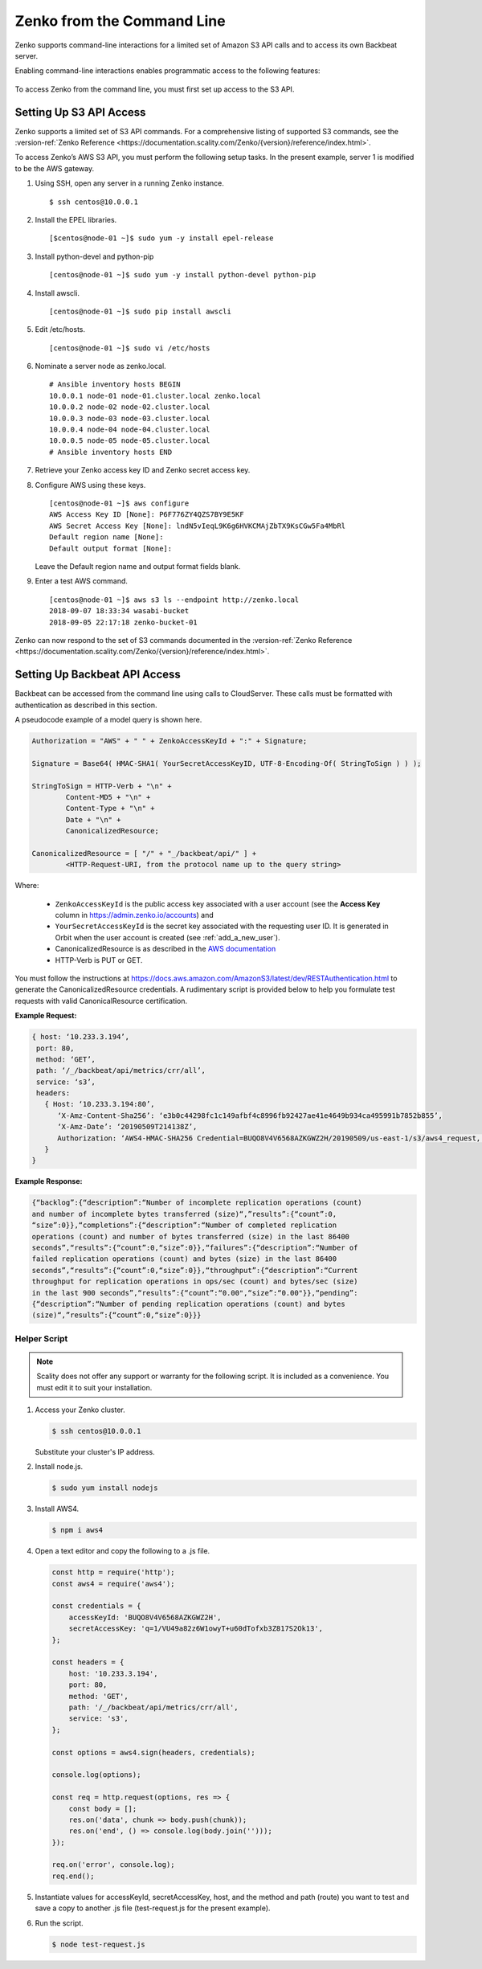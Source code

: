 .. _`Zenko from the Command Line`:

Zenko from the Command Line
===========================

Zenko supports command-line interactions for a limited set of Amazon S3 API
calls and to access its own Backbeat server.

Enabling command-line interactions enables programmatic access to the following
features:

  .. toctree::
   :maxdepth: 1

   CRR_Metrics_and_Health
   CRR_Retry
   CRR_Pause-Resume
   Object_Lifecycle_Management
   Monitoring_NFS-SOFS_Ingestion

To access Zenko from the command line, you must first set up access to 
the S3 API.

.. _S3 API config:

Setting Up S3 API Access
------------------------

Zenko supports a limited set of S3 API commands. For a comprehensive listing of
supported S3 commands, see the :version-ref:`Zenko Reference
<https://documentation.scality.com/Zenko/{version}/reference/index.html>`.

To access Zenko’s AWS S3 API, you must perform the following setup
tasks. In the present example, server 1 is modified to be the
AWS gateway.

#. Using SSH, open any server in a running Zenko instance.

   ::

       $ ssh centos@10.0.0.1

#. Install the EPEL libraries.

   ::

       [$centos@node-01 ~]$ sudo yum -y install epel-release

#. Install python-devel and python-pip

   ::

       [centos@node-01 ~]$ sudo yum -y install python-devel python-pip

#. Install awscli.

   ::

       [centos@node-01 ~]$ sudo pip install awscli

#. Edit /etc/hosts.

   ::

       [centos@node-01 ~]$ sudo vi /etc/hosts

#. Nominate a server node as zenko.local.

   ::

       # Ansible inventory hosts BEGIN
       10.0.0.1 node-01 node-01.cluster.local zenko.local
       10.0.0.2 node-02 node-02.cluster.local
       10.0.0.3 node-03 node-03.cluster.local
       10.0.0.4 node-04 node-04.cluster.local
       10.0.0.5 node-05 node-05.cluster.local
       # Ansible inventory hosts END

#. Retrieve your Zenko access key ID and Zenko secret access key.

#. Configure AWS using these keys.

   ::

       [centos@node-01 ~]$ aws configure
       AWS Access Key ID [None]: P6F776ZY4QZS7BY9E5KF
       AWS Secret Access Key [None]: lndN5vIeqL9K6g6HVKCMAjZbTX9KsCGw5Fa4MbRl
       Default region name [None]:
       Default output format [None]:

   Leave the Default region name and output format fields blank.

#. Enter a test AWS command.

   ::

       [centos@node-01 ~]$ aws s3 ls --endpoint http://zenko.local
       2018-09-07 18:33:34 wasabi-bucket
       2018-09-05 22:17:18 zenko-bucket-01

Zenko can now respond to the set of S3 commands documented in the
:version-ref:`Zenko Reference
<https://documentation.scality.com/Zenko/{version}/reference/index.html>`.

Setting Up Backbeat API Access
------------------------------

Backbeat can be accessed from the command line using calls to CloudServer. 
These calls must be formatted with authentication as described in this
section.

A pseudocode example of a model query is shown here.

.. code::

   Authorization = "AWS" + " " + ZenkoAccessKeyId + ":" + Signature;

   Signature = Base64( HMAC-SHA1( YourSecretAccessKeyID, UTF-8-Encoding-Of( StringToSign ) ) );

   StringToSign = HTTP-Verb + "\n" +
           Content-MD5 + "\n" +
           Content-Type + "\n" +
           Date + "\n" +
           CanonicalizedResource;

   CanonicalizedResource = [ "/" + "_/backbeat/api/" ] +
           <HTTP-Request-URI, from the protocol name up to the query string>

Where:

  * ``ZenkoAccessKeyId`` is the public access key associated with a user account
    (see the **Access Key** column in https://admin.zenko.io/accounts) and 

  * ``YourSecretAccessKeyId`` is the secret key associated with the requesting
    user ID. It is generated in Orbit when the user account is created (see 
    :ref:`add_a_new_user`). 

  * CanonicalizedResource is as described in the
    `AWS documentation`_

  * HTTP-Verb is PUT or GET.

You must follow the instructions at 
https://docs.aws.amazon.com/AmazonS3/latest/dev/RESTAuthentication.html to
generate the CanonicalizedResource credentials. A rudimentary script is provided 
below to help you formulate test requests with valid CanonicalResource
certification.

**Example Request:**

.. code::
   
   { host: ‘10.233.3.194’,
    port: 80,
    method: ‘GET’,
    path: ‘/_/backbeat/api/metrics/crr/all’,
    service: ‘s3’,
    headers:
      { Host: ‘10.233.3.194:80’,
         ‘X-Amz-Content-Sha256’: ‘e3b0c44298fc1c149afbf4c8996fb92427ae41e4649b934ca495991b7852b855’,
         ‘X-Amz-Date’: ‘20190509T214138Z’,
         Authorization: ‘AWS4-HMAC-SHA256 Credential=BUQO8V4V6568AZKGWZ2H/20190509/us-east-1/s3/aws4_request, SignedHeaders=host;x-amz-content-sha256;x-amz-date, Signature=69f85b5398e1b639407cce4f502bf0cb64b90a02462670f3467bcdb7b50bde9a’
      }
   }

**Example Response:**

.. code::

   {“backlog”:{“description”:“Number of incomplete replication operations (count)
   and number of incomplete bytes transferred (size)“,”results”:{“count”:0,
   “size”:0}},“completions”:{“description”:“Number of completed replication
   operations (count) and number of bytes transferred (size) in the last 86400 
   seconds”,“results”:{“count”:0,“size”:0}},“failures”:{“description”:“Number of
   failed replication operations (count) and bytes (size) in the last 86400
   seconds”,“results”:{“count”:0,“size”:0}},“throughput”:{“description”:“Current
   throughput for replication operations in ops/sec (count) and bytes/sec (size)
   in the last 900 seconds”,“results”:{“count”:“0.00",“size”:“0.00"}},“pending”:
   {“description”:“Number of pending replication operations (count) and bytes 
   (size)“,”results”:{“count”:0,“size”:0}}}

Helper Script
~~~~~~~~~~~~~

.. note::

   Scality does not offer any support or warranty for the following script.
   It is included as a convenience. You must edit it to suit your installation.

1. Access your Zenko cluster.
   
   .. code::

      $ ssh centos@10.0.0.1

   Substitute your cluster's IP address.

2. Install node.js.

   .. code::

      $ sudo yum install nodejs

3. Install AWS4.

   .. code::

      $ npm i aws4

4. Open a text editor and copy the following to a .js file.

   .. code::

      const http = require('http');
      const aws4 = require('aws4');

      const credentials = {
          accessKeyId: 'BUQO8V4V6568AZKGWZ2H',
          secretAccessKey: 'q=1/VU49a82z6W1owyT+u60dTofxb3Z817S2Ok13',
      };

      const headers = {
          host: '10.233.3.194',
          port: 80,
          method: 'GET',
          path: '/_/backbeat/api/metrics/crr/all',
          service: 's3',
      };

      const options = aws4.sign(headers, credentials);

      console.log(options);

      const req = http.request(options, res => {
          const body = [];
          res.on('data', chunk => body.push(chunk));
          res.on('end', () => console.log(body.join('')));
      });

      req.on('error', console.log);
      req.end();

5. Instantiate values for accessKeyId, secretAccessKey, host, and the method and
   path (route) you want to test and save a copy to another .js file 
   (test-request.js for the present example).

6. Run the script.

   .. code::

      $ node test-request.js


.. _`CRR Metrics and Healthcheck`: CRR_Metrics_and_Health.html

.. _`AWS documentation`: https://docs.aws.amazon.com/AmazonS3/latest/dev/RESTAuthentication.html#RESTAuthenticationRequestCanonicalization

